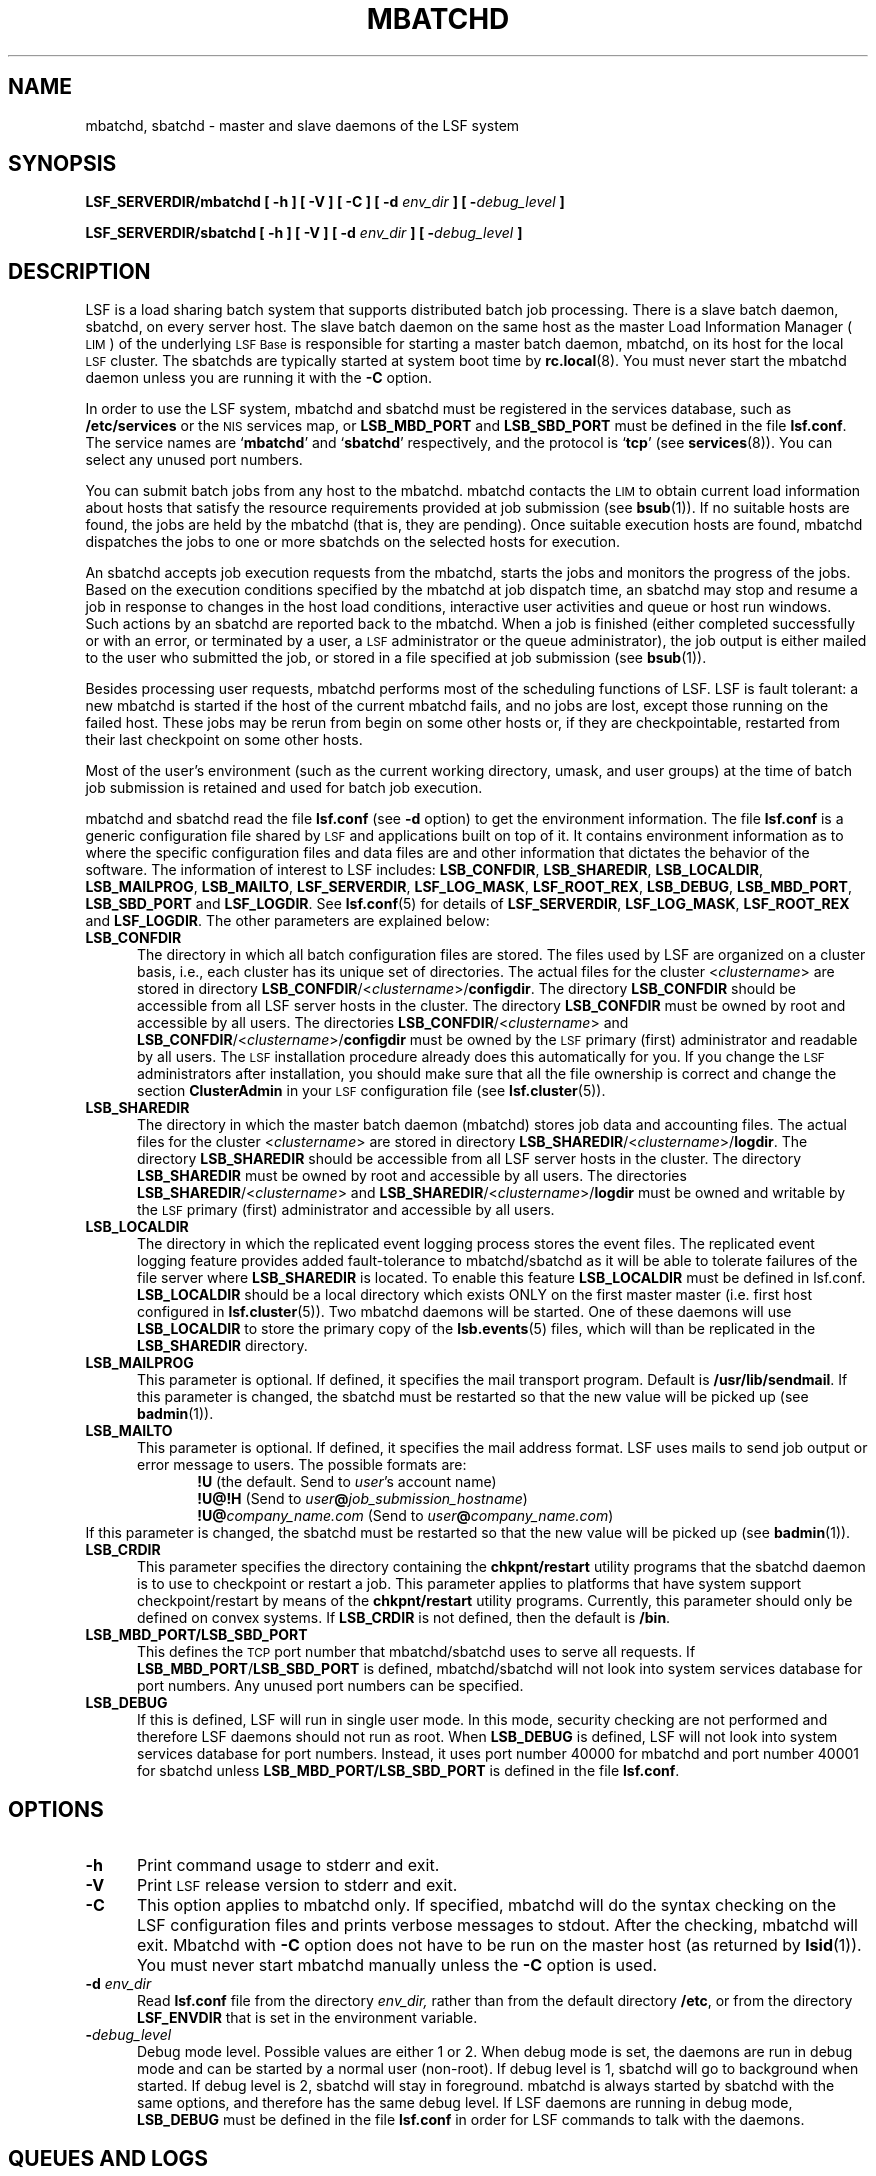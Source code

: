 .\" $Id: mbatchd.8,v 2.33 1998/07/27 21:34:23 bzhang Exp $
.ds ]W %
.ds ]L
.TH MBATCHD 8 "1 August 1998"
.SH NAME
mbatchd, sbatchd \- master and slave daemons of the LSF system
.SH SYNOPSIS
\fBLSF_SERVERDIR/mbatchd [ -h ] [ -V ] [ -C ] [ -d \fIenv_dir\fB ] [ -\fIdebug_level\fB ]
.PP
\fBLSF_SERVERDIR/sbatchd [ -h ] [ -V ] [ -d \fIenv_dir\fB ] [ -\fIdebug_level\fB ]
.SH DESCRIPTION
LSF is a load sharing batch system that supports distributed batch job
processing.
There is a slave batch daemon, sbatchd, on every server host.
The slave batch daemon on the same host as the master Load Information
Manager (\s-1LIM\s0) of the underlying
\s-1LSF Base\s0 is responsible for starting a
master batch daemon,
mbatchd, on its host for the local \s-1LSF\s0 cluster.
The sbatchds are typically started at system boot time by
.BR rc.local (8).
You must never start the mbatchd daemon unless you are running
it with the \fB-C\fR option.
.PP
In order to use the LSF system, mbatchd and sbatchd must be registered in
the services database, such as \fB/etc/services\fR or the \s-1NIS\s0
services map, 
or \fBLSB_MBD_PORT\fR and \fBLSB_SBD_PORT\fR must be defined in the file
\fBlsf.conf\fR.  
The service names are `\fBmbatchd\fR' and `\fBsbatchd\fR' respectively, and
the protocol is `\fBtcp\fR' (see
.BR services (8)).
You can select any unused port numbers.
.PP
You can submit batch jobs from any host to the mbatchd.
mbatchd contacts the \s-1LIM\s0 to
obtain current load information about hosts that satisfy the resource
requirements provided at job submission (see
.BR bsub (1)).
If no suitable hosts are found, the jobs are held by
the mbatchd (that is, they are pending).
Once suitable execution hosts are found, mbatchd dispatches the jobs to
one or more sbatchds on the selected hosts for execution.
.PP
An sbatchd accepts job execution requests from the mbatchd,
starts the jobs and monitors the progress of the jobs.
.\" _BEGIN_ BATCH_ONLY MIX_BATCH_JS
Based on the execution conditions specified by the mbatchd at job dispatch
time, an sbatchd may stop and resume a job in response to changes in the host
load conditions, interactive user activities and queue or host run windows.
Such actions by an sbatchd are reported back to the mbatchd.
.\" _END_ BATCH_ONLY MIX_BATCH_JS
When a job is finished (either completed successfully or with an error, or
terminated by a user, a \s-1LSF\s0 administrator or the queue administrator),
the job output is either mailed to the user who submitted the
job, or stored in a file specified at job submission (see
.BR bsub (1)).
.PP
Besides processing user requests, mbatchd
performs most of the scheduling functions of LSF.
LSF is fault tolerant: a new mbatchd is
started if the host of the current mbatchd fails, and no jobs are lost,
except those running on the failed host.
.\" _BEGIN_ BATCH_ONLY MIX_BATCH_JS
These jobs may be rerun from begin on some other hosts or, 
if they are checkpointable, restarted from their last checkpoint
on some other hosts.
.\" _END_ BATCH_ONLY MIX_BATCH_JS
.PP
Most of the user's environment (such as the current working directory,
umask, and user groups) at the time of batch job submission is
retained and used for batch job execution.
.PP
mbatchd and sbatchd read the file \fBlsf.conf\fR (see \fB-d\fR option)
to get the environment information.
The file \fBlsf.conf\fR is a generic configuration file shared
by \s-1LSF\s0 and applications built on top of it. It contains environment
information as to where the specific configuration files and data
files are and other information that dictates the behavior of the
software. The information of interest to
LSF includes: \fBLSB_CONFDIR\fR, \fBLSB_SHAREDIR\fR, \fBLSB_LOCALDIR\fR, 
\fBLSB_MAILPROG\fR,
\fBLSB_MAILTO\fR, \fBLSF_SERVERDIR\fR, \fBLSF_LOG_MASK\fR,
\fBLSF_ROOT_REX\fR, \fBLSB_DEBUG\fR, \fBLSB_MBD_PORT\fR, \fBLSB_SBD_PORT\fR
and \fBLSF_LOGDIR\fR.
See \fBlsf.conf\fR(5) for details of \fBLSF_SERVERDIR\fR, \fBLSF_LOG_MASK\fR,
\fBLSF_ROOT_REX\fR and \fBLSF_LOGDIR\fR.
The other parameters are explained below:
.TP 5
.B LSB_CONFDIR
The directory in which all batch configuration files are stored. The files
used by LSF are organized on a cluster basis, i.e., each cluster
has its unique set of directories. The actual files for 
the cluster <\fIclustername\fR> are stored in directory 
\fBLSB_CONFDIR\fR/<\fIclustername\fR>/\fBconfigdir\fR.
The directory \fBLSB_CONFDIR\fR should be
accessible from all LSF server hosts in the cluster.
The directory \fBLSB_CONFDIR\fR must be owned by root and accessible
by all users. The directories
\fBLSB_CONFDIR\fR/<\fIclustername\fR>
and
\fBLSB_CONFDIR\fR/<\fIclustername\fR>/\fBconfigdir\fR
must be owned by the \s-1LSF\s0 primary (first) administrator
and readable by all users.
The \s-1LSF\s0 installation procedure already does this automatically for you.
If you change the \s-1LSF\s0 administrators
after installation, you should make sure
that all the file
ownership is correct and change the section \fBClusterAdmin\fR in your \s-1LSF\s0
configuration file (see \fBlsf.cluster\fR(5)).
.TP 5
.B LSB_SHAREDIR
The directory in which the master batch daemon (mbatchd) stores job data
and accounting files. The actual files for the cluster <\fIclustername\fR> are
stored in directory 
\fBLSB_SHAREDIR\fR/<\fIclustername\fR>/\fBlogdir\fR.
The directory \fBLSB_SHAREDIR\fR should be accessible from all
LSF server hosts in the cluster. The directory
\fBLSB_SHAREDIR\fR must be owned by root and accessible
by all users. The directories
\fBLSB_SHAREDIR\fR/<\fIclustername\fR>
and
\fBLSB_SHAREDIR\fR/<\fIclustername\fR>/\fBlogdir\fR
must be owned and writable by the \s-1LSF\s0 primary (first)
administrator and accessible by all users.
.TP 5
.B LSB_LOCALDIR
The directory in which the replicated event logging process stores 
the event files.  The replicated event logging feature provides 
added fault-tolerance to mbatchd/sbatchd as it will be able to tolerate
failures of the file server where \fBLSB_SHAREDIR\fR is located.
To enable this feature \fBLSB_LOCALDIR\fR must be defined in lsf.conf.
\fBLSB_LOCALDIR\fR should be a local directory which exists ONLY 
on the first master master (i.e. first host configured
in \fBlsf.cluster\fR(5)).  Two mbatchd daemons will be started.
One of these daemons will use \fBLSB_LOCALDIR\fR to store
the primary copy of the \fBlsb.events\fR(5) files, which will 
than be replicated in the \fBLSB_SHAREDIR\fR directory.
.TP 5
.B LSB_MAILPROG
This parameter is optional. If defined, it specifies the mail transport
program. Default is \fB/usr/lib/sendmail\fR.  If this parameter is
changed, the sbatchd must be restarted so that the new value will be picked
up (see
.BR badmin (1)).
.TP 5
.B LSB_MAILTO
This parameter is optional. If defined, it specifies the mail address format.
LSF uses mails to send job output or error message to users. The possible
formats are:
.RS 10
.nf
\fB!U\fR                         (the default. Send to \fIuser\fR's account name)
\fB!U@!H\fR                  (Send to \fIuser\fB@\fIjob_submission_hostname\fR)
\fB!U@\fIcompany_name.com\fR    (Send to \fIuser\fB@\fIcompany_name.com\fR)
.fi
.RE
If this parameter is changed, the sbatchd must be restarted so that the new
value will be picked up (see
.BR badmin (1)).
.\" _BEGIN_ BATCH_ONLY MIX_BATCH_JS
.TP 5
.B LSB_CRDIR
This parameter specifies
the directory containing the \fBchkpnt/restart\fR utility programs that
the sbatchd daemon is to use to checkpoint or restart a job.
This parameter applies to platforms that have system support checkpoint/restart
by means of the \fBchkpnt/restart\fR utility programs.  Currently,
this parameter should only be defined on convex systems.
If \fBLSB_CRDIR\fR is not defined, then the default is \fB/bin\fR.
.\" _END_ BATCH_ONLY MIX_BATCH_JS
.TP 5
.B LSB_MBD_PORT/LSB_SBD_PORT
This defines the \s-1TCP\s0 port number that mbatchd/sbatchd
uses to serve all requests. If \fBLSB_MBD_PORT\fR/\fBLSB_SBD_PORT\fR 
is defined,  mbatchd/sbatchd 
will not look into system services database for port numbers. Any unused
port numbers can be specified.
.TP 5
.B LSB_DEBUG
If this is defined, LSF will run in single user mode. In this mode,
security checking are not performed and therefore LSF daemons
should not run as root. When \fBLSB_DEBUG\fR is defined, LSF will not
look into system services database for port numbers. Instead, it 
uses port number 40000 for mbatchd
and port number 40001 for  sbatchd
unless \fBLSB_MBD_PORT/LSB_SBD_PORT\fR  is defined in the file \fBlsf.conf\fR.
.SH OPTIONS
.TP 5
.B -h
Print command usage to stderr and exit.
.TP 5
.B -V
Print \s-1LSF\s0 release version to stderr and exit.
.TP 5
.B -C
This option applies to mbatchd only. If specified, mbatchd will do the syntax
checking on the LSF configuration files and prints verbose messages
to stdout. After the checking, mbatchd will exit. Mbatchd with \fB-C\fR option does
not have to be run on the master host (as returned by \fBlsid\fR(1)). You must
never start mbatchd manually unless the \fB-C\fR option is used.
.TP 5
.B -d \fIenv_dir\fR
Read \fBlsf.conf\fR file from the directory
.I env_dir,
rather than from the default directory \fB/etc\fR, or from the directory
\fBLSF_ENVDIR\fR that is set in the environment variable.
.TP 5
.BI - debug_level
Debug mode level. Possible values are either 1 or 2. When debug mode is
set, the daemons are run in debug mode and can be started by a normal user
(non-root). If debug level is 1, sbatchd will go to background
when started. If debug level is 2, sbatchd will stay in foreground.
mbatchd is always started by sbatchd with the same options, and therefore
has the same debug level. If LSF daemons are running in debug mode,
\fBLSB_DEBUG\fR must be defined in the file \fBlsf.conf\fR
in order for LSF commands to talk with the daemons.
.SH QUEUES AND LOGS
Visible to users are a number of job queues to which jobs can be submitted.
Job queues are defined by the \s-1LSF\s0 administrator in the cluster
configuration file \fBlsb.queues\fR.
See
.BR lsb.queues (5)
for a description of the queue configuration.
.PP
Two types of log files are maintained by mbatchd: event log and job log.
The files are named \fBlsb.events\fR and \fBlsb.acct\fR, respectively. See
.BR lsb.events (5)
and
.BR lsb.acct (5)
for the description. 
.SH "ERROR REPORTING"
mbatchd and sbatchd have no controlling tty. Serious errors are mailed to the
\s-1LSF\s0 administrator. Less serious errors are sent to syslog with
log level \fBLOG_ERR\fR, or written to the file
\fBLSF_LOGDIR/mbatchd.log.\fR<\fIhostname\fR> or
\fBLSF_LOGDIR/sbatchd.log.\fR<\fIhostname\fR>,
if \fBLSF_LOGDIR\fR is defined in the file \fBlsf.conf\fR.
.SH FILES
.PD 0
.TP
\fBLSB_CONFDIR/<\fIclustername\fB>/configdir/lsb.params
.TP
\fBLSB_CONFDIR/<\fIclustername\fB>/configdir/lsb.queues
.TP
\fBLSB_CONFDIR/<\fIclustername\fB>/configdir/lsb.hosts
.TP
\fBLSB_CONFDIR/<\fIclustername\fB>/configdir/lsb.users
.TP
\fBLSB_SHAREDIR/<\fIclustername\fB>/logdir/lsb.events\fR[.?]
.TP
\fBLSB_SHAREDIR/<\fIclustername\fB>/logdir/lsb.acct
.PD
.SH "SEE ALSO"
.BR lsf.conf (5),
.BR lsf.cluster (5),
.BR lsb.queues (5),
.BR lsb.events (5),
.BR lsb.acct (5),
.BR bsub (1),
.BR lsid (1),
.BR lim (8),
.BR rc.local (8),
.BR services (8)

